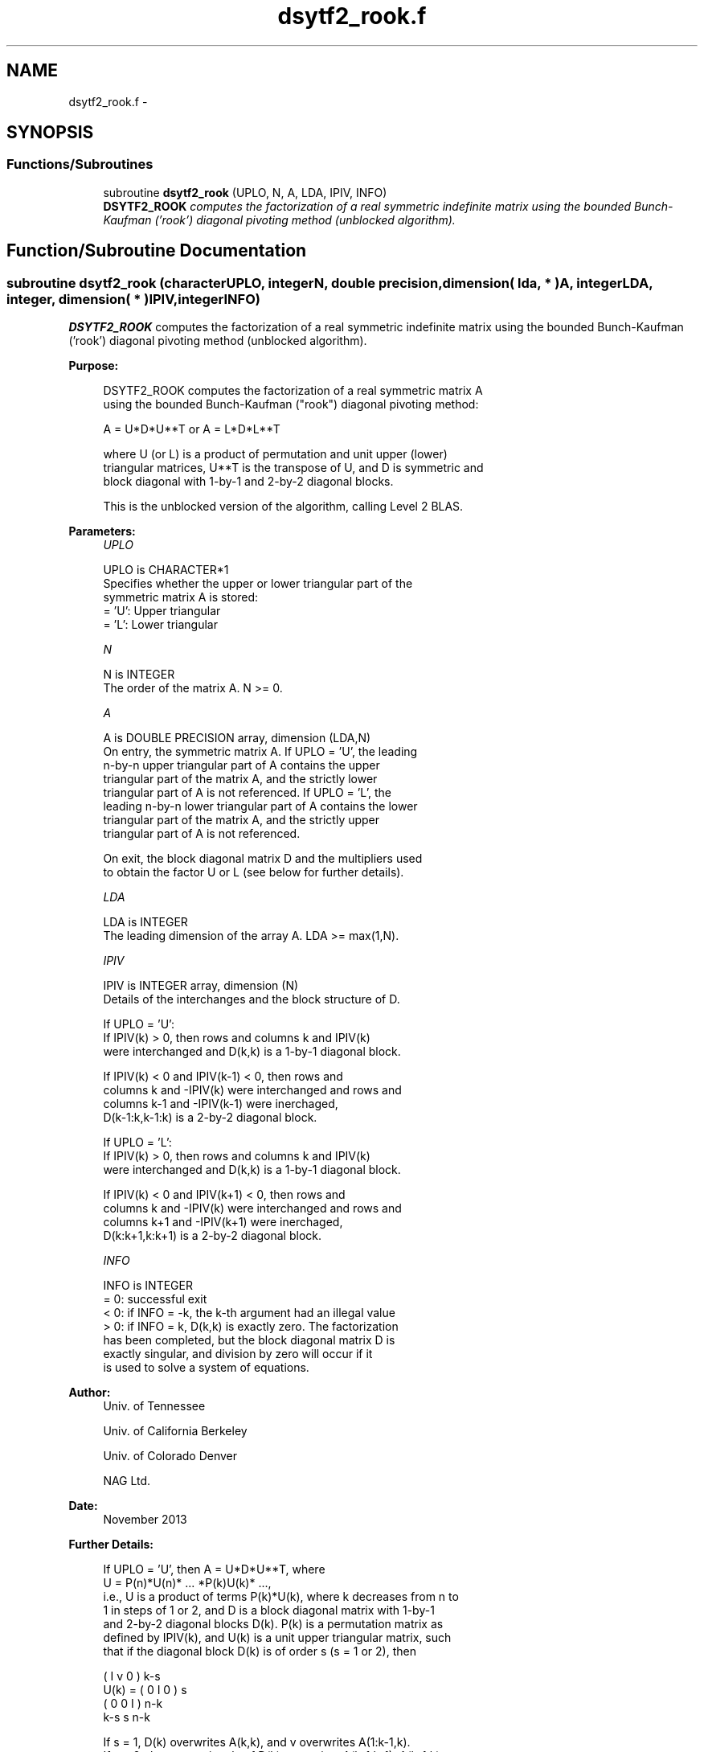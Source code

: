 .TH "dsytf2_rook.f" 3 "Sat Nov 16 2013" "Version 3.4.2" "LAPACK" \" -*- nroff -*-
.ad l
.nh
.SH NAME
dsytf2_rook.f \- 
.SH SYNOPSIS
.br
.PP
.SS "Functions/Subroutines"

.in +1c
.ti -1c
.RI "subroutine \fBdsytf2_rook\fP (UPLO, N, A, LDA, IPIV, INFO)"
.br
.RI "\fI\fBDSYTF2_ROOK\fP computes the factorization of a real symmetric indefinite matrix using the bounded Bunch-Kaufman ('rook') diagonal pivoting method (unblocked algorithm)\&. \fP"
.in -1c
.SH "Function/Subroutine Documentation"
.PP 
.SS "subroutine dsytf2_rook (characterUPLO, integerN, double precision, dimension( lda, * )A, integerLDA, integer, dimension( * )IPIV, integerINFO)"

.PP
\fBDSYTF2_ROOK\fP computes the factorization of a real symmetric indefinite matrix using the bounded Bunch-Kaufman ('rook') diagonal pivoting method (unblocked algorithm)\&.  
.PP
\fBPurpose: \fP
.RS 4

.PP
.nf
 DSYTF2_ROOK computes the factorization of a real symmetric matrix A
 using the bounded Bunch-Kaufman ("rook") diagonal pivoting method:

    A = U*D*U**T  or  A = L*D*L**T

 where U (or L) is a product of permutation and unit upper (lower)
 triangular matrices, U**T is the transpose of U, and D is symmetric and
 block diagonal with 1-by-1 and 2-by-2 diagonal blocks.

 This is the unblocked version of the algorithm, calling Level 2 BLAS.
.fi
.PP
 
.RE
.PP
\fBParameters:\fP
.RS 4
\fIUPLO\fP 
.PP
.nf
          UPLO is CHARACTER*1
          Specifies whether the upper or lower triangular part of the
          symmetric matrix A is stored:
          = 'U':  Upper triangular
          = 'L':  Lower triangular
.fi
.PP
.br
\fIN\fP 
.PP
.nf
          N is INTEGER
          The order of the matrix A.  N >= 0.
.fi
.PP
.br
\fIA\fP 
.PP
.nf
          A is DOUBLE PRECISION array, dimension (LDA,N)
          On entry, the symmetric matrix A.  If UPLO = 'U', the leading
          n-by-n upper triangular part of A contains the upper
          triangular part of the matrix A, and the strictly lower
          triangular part of A is not referenced.  If UPLO = 'L', the
          leading n-by-n lower triangular part of A contains the lower
          triangular part of the matrix A, and the strictly upper
          triangular part of A is not referenced.

          On exit, the block diagonal matrix D and the multipliers used
          to obtain the factor U or L (see below for further details).
.fi
.PP
.br
\fILDA\fP 
.PP
.nf
          LDA is INTEGER
          The leading dimension of the array A.  LDA >= max(1,N).
.fi
.PP
.br
\fIIPIV\fP 
.PP
.nf
          IPIV is INTEGER array, dimension (N)
          Details of the interchanges and the block structure of D.

          If UPLO = 'U':
             If IPIV(k) > 0, then rows and columns k and IPIV(k)
             were interchanged and D(k,k) is a 1-by-1 diagonal block.

             If IPIV(k) < 0 and IPIV(k-1) < 0, then rows and
             columns k and -IPIV(k) were interchanged and rows and
             columns k-1 and -IPIV(k-1) were inerchaged,
             D(k-1:k,k-1:k) is a 2-by-2 diagonal block.

          If UPLO = 'L':
             If IPIV(k) > 0, then rows and columns k and IPIV(k)
             were interchanged and D(k,k) is a 1-by-1 diagonal block.

             If IPIV(k) < 0 and IPIV(k+1) < 0, then rows and
             columns k and -IPIV(k) were interchanged and rows and
             columns k+1 and -IPIV(k+1) were inerchaged,
             D(k:k+1,k:k+1) is a 2-by-2 diagonal block.
.fi
.PP
.br
\fIINFO\fP 
.PP
.nf
          INFO is INTEGER
          = 0: successful exit
          < 0: if INFO = -k, the k-th argument had an illegal value
          > 0: if INFO = k, D(k,k) is exactly zero.  The factorization
               has been completed, but the block diagonal matrix D is
               exactly singular, and division by zero will occur if it
               is used to solve a system of equations.
.fi
.PP
 
.RE
.PP
\fBAuthor:\fP
.RS 4
Univ\&. of Tennessee 
.PP
Univ\&. of California Berkeley 
.PP
Univ\&. of Colorado Denver 
.PP
NAG Ltd\&. 
.RE
.PP
\fBDate:\fP
.RS 4
November 2013 
.RE
.PP
\fBFurther Details: \fP
.RS 4

.PP
.nf
  If UPLO = 'U', then A = U*D*U**T, where
     U = P(n)*U(n)* ... *P(k)U(k)* ...,
  i.e., U is a product of terms P(k)*U(k), where k decreases from n to
  1 in steps of 1 or 2, and D is a block diagonal matrix with 1-by-1
  and 2-by-2 diagonal blocks D(k).  P(k) is a permutation matrix as
  defined by IPIV(k), and U(k) is a unit upper triangular matrix, such
  that if the diagonal block D(k) is of order s (s = 1 or 2), then

             (   I    v    0   )   k-s
     U(k) =  (   0    I    0   )   s
             (   0    0    I   )   n-k
                k-s   s   n-k

  If s = 1, D(k) overwrites A(k,k), and v overwrites A(1:k-1,k).
  If s = 2, the upper triangle of D(k) overwrites A(k-1,k-1), A(k-1,k),
  and A(k,k), and v overwrites A(1:k-2,k-1:k).

  If UPLO = 'L', then A = L*D*L**T, where
     L = P(1)*L(1)* ... *P(k)*L(k)* ...,
  i.e., L is a product of terms P(k)*L(k), where k increases from 1 to
  n in steps of 1 or 2, and D is a block diagonal matrix with 1-by-1
  and 2-by-2 diagonal blocks D(k).  P(k) is a permutation matrix as
  defined by IPIV(k), and L(k) is a unit lower triangular matrix, such
  that if the diagonal block D(k) is of order s (s = 1 or 2), then

             (   I    0     0   )  k-1
     L(k) =  (   0    I     0   )  s
             (   0    v     I   )  n-k-s+1
                k-1   s  n-k-s+1

  If s = 1, D(k) overwrites A(k,k), and v overwrites A(k+1:n,k).
  If s = 2, the lower triangle of D(k) overwrites A(k,k), A(k+1,k),
  and A(k+1,k+1), and v overwrites A(k+2:n,k:k+1).
.fi
.PP
 
.RE
.PP
\fBContributors: \fP
.RS 4

.PP
.nf
  November 2013,     Igor Kozachenko,
                  Computer Science Division,
                  University of California, Berkeley

  September 2007, Sven Hammarling, Nicholas J. Higham, Craig Lucas,
                  School of Mathematics,
                  University of Manchester

  01-01-96 - Based on modifications by
    J. Lewis, Boeing Computer Services Company
    A. Petitet, Computer Science Dept., Univ. of Tenn., Knoxville abd , USA
.fi
.PP
 
.RE
.PP

.PP
Definition at line 195 of file dsytf2_rook\&.f\&.
.SH "Author"
.PP 
Generated automatically by Doxygen for LAPACK from the source code\&.
